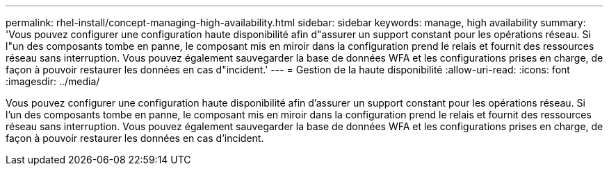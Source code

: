 ---
permalink: rhel-install/concept-managing-high-availability.html 
sidebar: sidebar 
keywords: manage, high availability 
summary: 'Vous pouvez configurer une configuration haute disponibilité afin d"assurer un support constant pour les opérations réseau. Si l"un des composants tombe en panne, le composant mis en miroir dans la configuration prend le relais et fournit des ressources réseau sans interruption. Vous pouvez également sauvegarder la base de données WFA et les configurations prises en charge, de façon à pouvoir restaurer les données en cas d"incident.' 
---
= Gestion de la haute disponibilité
:allow-uri-read: 
:icons: font
:imagesdir: ../media/


[role="lead"]
Vous pouvez configurer une configuration haute disponibilité afin d'assurer un support constant pour les opérations réseau. Si l'un des composants tombe en panne, le composant mis en miroir dans la configuration prend le relais et fournit des ressources réseau sans interruption. Vous pouvez également sauvegarder la base de données WFA et les configurations prises en charge, de façon à pouvoir restaurer les données en cas d'incident.
